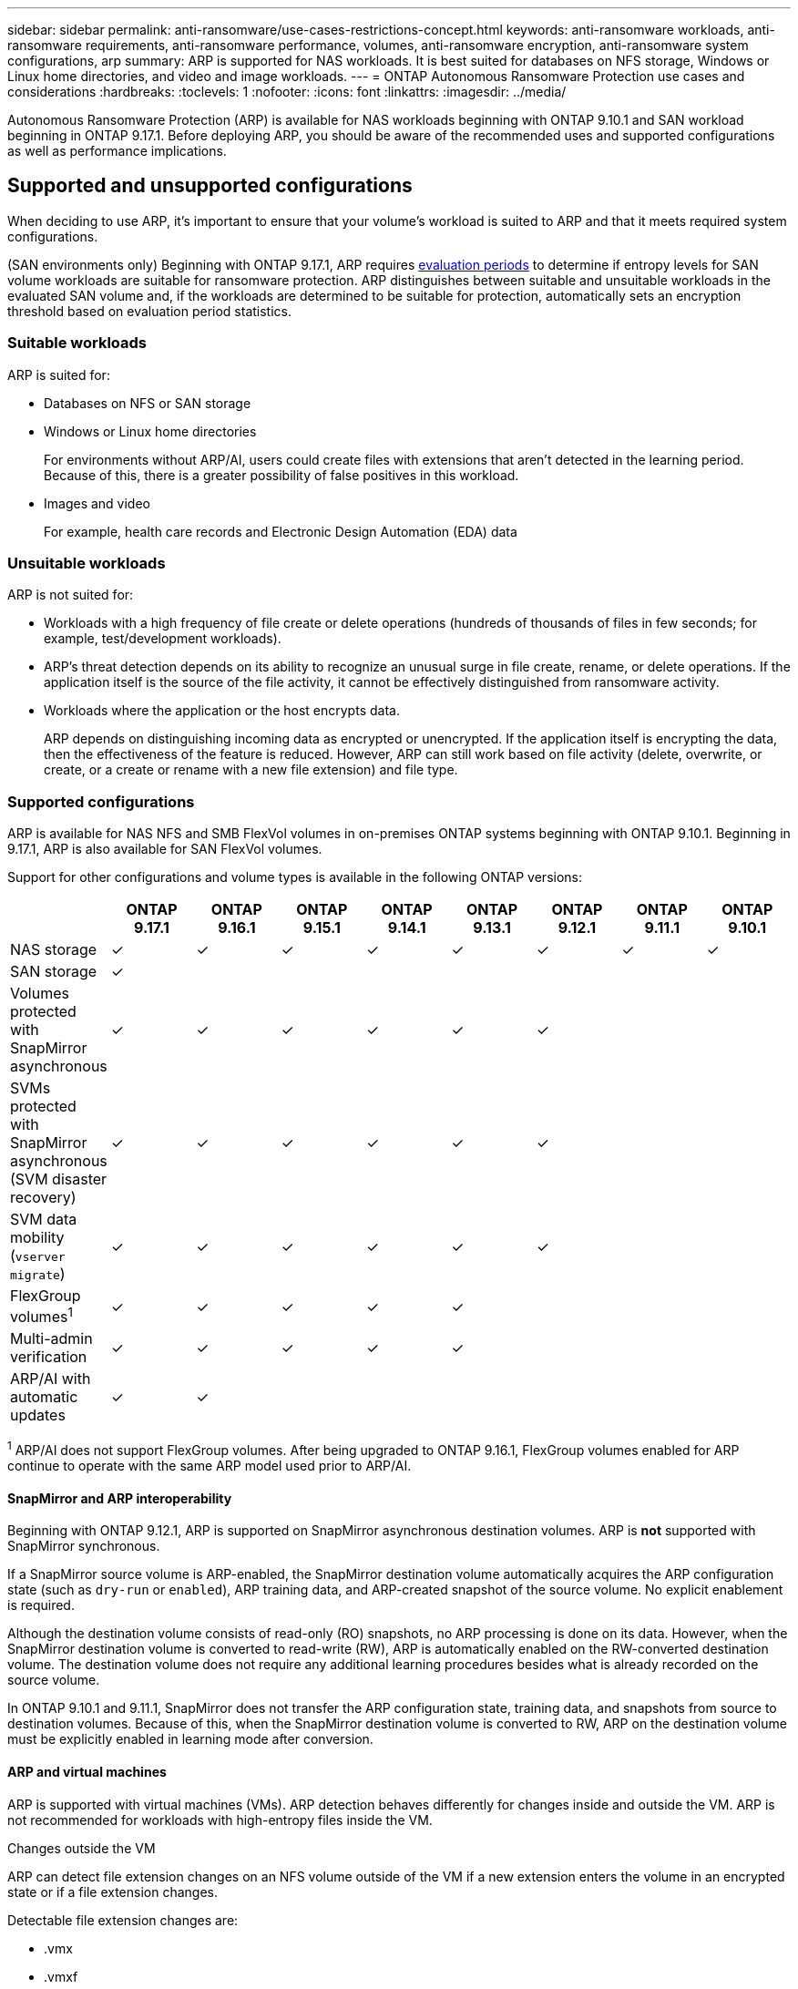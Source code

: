 ---
sidebar: sidebar
permalink: anti-ransomware/use-cases-restrictions-concept.html
keywords: anti-ransomware workloads, anti-ransomware requirements, anti-ransomware performance, volumes, anti-ransomware encryption, anti-ransomware system configurations, arp
summary: ARP is supported for NAS workloads. It is best suited for databases on NFS storage, Windows or Linux home directories, and video and image workloads. 
---
= ONTAP Autonomous Ransomware Protection use cases and considerations
:hardbreaks:
:toclevels: 1
:nofooter:
:icons: font
:linkattrs:
:imagesdir: ../media/

[.lead]
Autonomous Ransomware Protection (ARP) is available for NAS workloads beginning with ONTAP 9.10.1 and SAN workload beginning in ONTAP 9.17.1. Before deploying ARP, you should be aware of the recommended uses and supported configurations as well as performance implications. 

== Supported and unsupported configurations 

When deciding to use ARP, it's important to ensure that your volume's workload is suited to ARP and that it meets required system configurations.

(SAN environments only) Beginning with ONTAP 9.17.1, ARP requires link:respond-san-entropy-eval-period.html[evaluation periods] to determine if entropy levels for SAN volume workloads are suitable for ransomware protection. ARP distinguishes between suitable and unsuitable workloads in the evaluated SAN volume and, if the workloads are determined to be suitable for protection, automatically sets an encryption threshold based on evaluation period statistics. 

=== Suitable workloads

ARP is suited for:

* Databases on NFS or SAN storage
* Windows or Linux home directories
+
For environments without ARP/AI, users could create files with extensions that aren't detected in the learning period. Because of this, there is a greater possibility of false positives in this workload.
* Images and video
+
For example, health care records and Electronic Design Automation (EDA) data

=== Unsuitable workloads

ARP is not suited for: 

* Workloads with a high frequency of file create or delete operations (hundreds of thousands of files in few seconds; for example, test/development workloads).
* ARP's threat detection depends on its ability to recognize an unusual surge in file create, rename, or delete operations. If the application itself is the source of the file activity, it cannot be effectively distinguished from ransomware activity.
* Workloads where the application or the host encrypts data.
+
ARP depends on distinguishing incoming data as encrypted or unencrypted. If the application itself is encrypting the data, then the effectiveness of the feature is reduced. However, ARP can still work based on file activity (delete, overwrite, or create, or a create or rename with a new file extension) and file type.

=== Supported configurations

ARP is available for NAS NFS and SMB FlexVol volumes in on-premises ONTAP systems beginning with ONTAP 9.10.1. Beginning in 9.17.1, ARP is also available for SAN FlexVol volumes.

Support for other configurations and volume types is available in the following ONTAP versions:

[options="header"]
|===
| | ONTAP 9.17.1 | ONTAP 9.16.1 | ONTAP 9.15.1 | ONTAP 9.14.1 | ONTAP 9.13.1 | ONTAP 9.12.1 | ONTAP 9.11.1 | ONTAP 9.10.1
| NAS storage | ✓ | ✓ | ✓ | ✓ | ✓ | ✓ | ✓ | ✓
| SAN storage | ✓ | | | | | | | 
| Volumes protected with SnapMirror asynchronous | ✓ | ✓ | ✓ | ✓ | ✓ | ✓ | | 
| SVMs protected with SnapMirror asynchronous (SVM disaster recovery) | ✓ | ✓ | ✓ | ✓ | ✓ | ✓ | | 
| SVM data mobility (`vserver migrate`) | ✓ | ✓ | ✓ | ✓ | ✓ | ✓ | | 
| FlexGroup volumes^1^ | ✓ | ✓ | ✓ | ✓ | ✓ | | | 
| Multi-admin verification | ✓ | ✓ | ✓ | ✓ | ✓ | | | 
| ARP/AI with automatic updates | ✓ | ✓ | | | | | | 
|===

^1^ ARP/AI does not support FlexGroup volumes. After being upgraded to ONTAP 9.16.1, FlexGroup volumes enabled for ARP continue to operate with the same ARP model used prior to ARP/AI.

[[snapmirror]]
==== SnapMirror and ARP interoperability

Beginning with ONTAP 9.12.1, ARP is supported on SnapMirror asynchronous destination volumes. ARP is *not* supported with SnapMirror synchronous.

If a SnapMirror source volume is ARP-enabled, the SnapMirror destination volume automatically acquires the ARP configuration state (such as `dry-run` or `enabled`), ARP training data, and ARP-created snapshot of the source volume. No explicit enablement is required.

Although the destination volume consists of read-only (RO) snapshots, no ARP processing is done on its data. However, when the SnapMirror destination volume is converted to read-write (RW), ARP is automatically enabled on the RW-converted destination volume. The destination volume does not require any additional learning procedures besides what is already recorded on the source volume.

In ONTAP 9.10.1 and 9.11.1, SnapMirror does not transfer the ARP configuration state, training data, and snapshots from source to destination volumes. Because of this, when the SnapMirror destination volume is converted to RW, ARP on the destination volume must be explicitly enabled in learning mode after conversion. 

==== ARP and virtual machines
ARP is supported with virtual machines (VMs). ARP detection behaves differently for changes inside and outside the VM. ARP is not recommended for workloads with high-entropy files inside the VM.

.Changes outside the VM 
ARP can detect file extension changes on an NFS volume outside of the VM if a new extension enters the volume in an encrypted state or if a file extension changes.

Detectable file extension changes are:

* .vmx
* .vmxf
* .vmdk
* -flat.vmdk
* .nvram
* .vmem
* .vmsd
* .vmsn
* .vswp
* .vmss
* .log
* -\#.log

.Changes inside the VM
If the ransomware attack targets the VM and files inside of the VM are altered without making changes outside the VM, ARP detects the threat if the default entropy of the VM is low (for example, .txt, .docx, or .mp4 files). Although ARP creates a protective snapshot in this scenario, it does not generate a threat alert because the file extensions outside of the VM have not been tampered with. 

If, by default, the files are high entropy (for example, .gzip or password-protected files), ARP's detection capabilities are limited. ARP can still take proactive snapshots in this instance; however, no alerts will be triggered if the file extensions have not been tampered with externally. 

For SAN, entropy statistics are emphasized at the volume level and detections occur when an entropy anomaly or file anomaly is detected.

=== Unsupported configurations

ARP is not supported in ONTAP S3 environments.

ARP does not support the following volume configurations:

* FlexGroup volumes (in ONTAP 9.10.1 through 9.12.1). Beginning with ONTAP 9.13.1, FlexGroup volumes are supported but are limited to the ARP model used prior to ARP/AI.
* FlexCache volumes (ARP is supported on origin FlexVol volumes but not on cache volumes)
* Offline volumes
* SnapLock volumes
* SnapMirror synchronous
* SnapMirror asynchronous (in ONTAP 9.10.1 and 9.11.1). SnapMirror asynchronous is supported beginning with ONTAP 9.12.1. For more information, see <<snapmirror>>.
* Restricted volumes
* Root volumes of storage VMs
* Volumes of stopped storage VMs

== ARP performance and frequency considerations

ARP can have a minimal impact on system performance as measured in throughput and peak IOPS. The impact of the ARP feature depends on the specific volume workloads. For common workloads, the following configuration limits are recommended:

[cols="30,20,30",options="header"]
|===
| Workload characteristics
| Recommended volume limit per node
| Performance degradation when per-node volume limit is exceeded ^1^

| Read-intensive or the data can be compressed
| 150
| 4% of maximum IOPS

| Write-intensive and the data cannot be compressed
| 60
a| * NAS: 10% of maximum IOPS for ONTAP 9.15.1 and earlier
* NAS: 4% of maximum IOPS for ONTAP 9.16.1 and later
* SAN: 5% of maximum IOPS for ONTAP 9.17.1 and later
//review 9.17.1
|===

^1^ System performance is not degraded beyond these percentages regardless of the number of volumes added in excess of the recommended limits.

Because ARP analytics run in a prioritized sequence, as the number of protected volumes increases, analytics run on each volume less frequently.

== Multi-admin verification with volumes protected with ARP

Beginning with ONTAP 9.13.1, you can enable multi-admin verification (MAV) for additional security with ARP. MAV ensures that at least two or more authenticated administrators are required to turn off ARP, pause ARP, or mark a suspected attack as a false positive on a protected volume. Learn how to link:../multi-admin-verify/enable-disable-task.html[enable MAV for ARP-protected volumes].

You need to define administrators for a MAV group and create MAV rules for the `security anti-ransomware volume disable`, `security anti-ransomware volume pause`, and `security anti-ransomware volume attack clear-suspect` ARP commands you want to protect. Each administrator in the MAV group must approve each new rule request and link:../multi-admin-verify/enable-disable-task.html[add the MAV rule again] within MAV settings.

Learn more about `security anti-ransomware volume disable`, `security anti-ransomware volume pause`, and `security anti-ransomware volume attack clear-suspect` in the link:https://docs.netapp.com/us-en/ontap-cli/search.html?q=security+anti-ransomware+volume[ONTAP command reference^].

Beginning with ONTAP 9.14.1, ARP offers alerts for the creation of an ARP snapshot and for the observation of a new file extension. Alerts for these events are disabled by default. Alerts can be set at the volume or SVM level. You can create MAV rules at the SVM level using `security anti-ransomware vserver event-log modify` or at the volume level with `security anti-ransomware volume event-log modify`.

Learn more about `security anti-ransomware vserver event-log modify` and `security anti-ransomware volume event-log modify` in the link:https://docs.netapp.com/us-en/ontap-cli/search.html?q=security+anti-ransomware[ONTAP command reference^].

.Next steps 
* link:enable-task.html[Enable Autonomous Ransomware Protection]
* link:../multi-admin-verify/enable-disable-task.html[Enable MAV for ARP-protected volumes]

// 2025 May 28, ONTAPDOC-2960
// 2025-4-7, ontapdoc-2689
// 2024-9-17, ontapdoc-2204
// 2024-Aug-30, ONTAPDOC-2346
// 2024 march 8, issue #1279
// 22 dec 2023, ontapdoc-1500
// 22 august 2023, ONTAPDOC-1303
// 2023 august 11, ontap-issues-1043
// 2023 june 30, ontapdoc-1131
// 2023 18 may, ontapdoc-1046
// 2023, May 17, ONTAPDOC 1043
// 2023-04-27, IDR-230
// 2023-04-22, ONTAPDOC-931
// 2023 Jan 19, ontap-issues-774
// 2023 Jan 11, ONTAPDOC-806
// 2023 Jan 10, ontap-issues-753
// 2022 Nov 06, ONTAPDOC-646
// 2022-08-25, BURT 1499112
// 2022-08-01, BURT 1494233
// 2022-06-07, BURT 1482782
// 2022-05-04, IE-517
// 2022-03-30, IE-517
// 2022-03-22, ontap-issues-419
// 2022-02-18, ontap-issues-371
// 2021-11-29, ontap-issues 255 & 257
// 2021-10-29, IE-353
